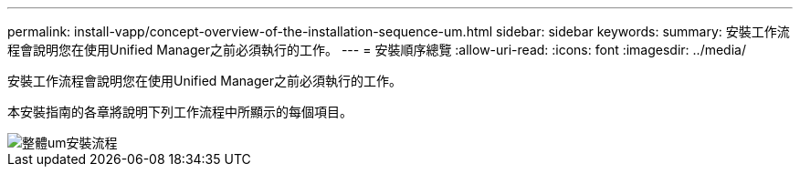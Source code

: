 ---
permalink: install-vapp/concept-overview-of-the-installation-sequence-um.html 
sidebar: sidebar 
keywords:  
summary: 安裝工作流程會說明您在使用Unified Manager之前必須執行的工作。 
---
= 安裝順序總覽
:allow-uri-read: 
:icons: font
:imagesdir: ../media/


[role="lead"]
安裝工作流程會說明您在使用Unified Manager之前必須執行的工作。

本安裝指南的各章將說明下列工作流程中所顯示的每個項目。

image::../media/overall-um-install-flow.png[整體um安裝流程]

